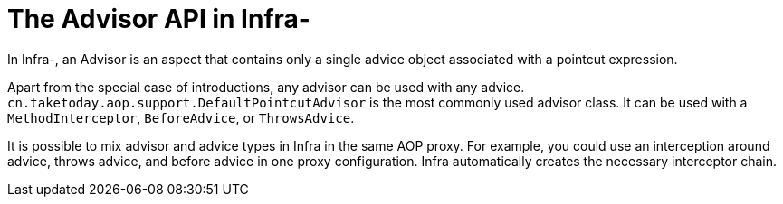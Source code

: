 [[aop-api-advisor]]
= The Advisor API in Infra-
:page-section-summary-toc: 1

In Infra-, an Advisor is an aspect that contains only a single advice object associated
with a pointcut expression.

Apart from the special case of introductions, any advisor can be used with any advice.
`cn.taketoday.aop.support.DefaultPointcutAdvisor` is the most commonly used
advisor class. It can be used with a `MethodInterceptor`, `BeforeAdvice`, or
`ThrowsAdvice`.

It is possible to mix advisor and advice types in Infra in the same AOP proxy. For
example, you could use an interception around advice, throws advice, and before advice in
one proxy configuration. Infra automatically creates the necessary interceptor
chain.





